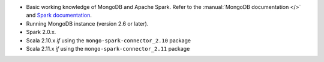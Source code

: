 - Basic working knowledge of MongoDB and Apache Spark. Refer to the
  :manual:`MongoDB documentation </>` and `Spark documentation
  <https://spark.apache.org/docs/latest/>`_.

- Running MongoDB instance (version 2.6 or later).

- Spark 2.0.x.

- Scala 2.10.x *if* using the ``mongo-spark-connector_2.10`` package

- Scala 2.11.x *if* using the ``mongo-spark-connector_2.11`` package